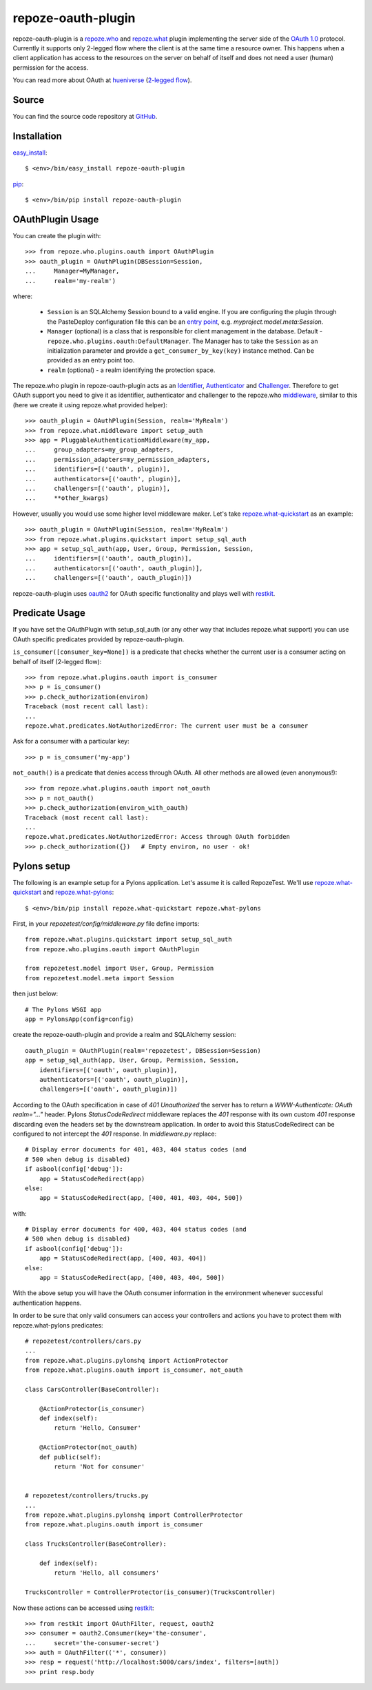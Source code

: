 repoze-oauth-plugin
===================

repoze-oauth-plugin is a repoze.who_ and repoze.what_ plugin implementing the
server side of the `OAuth 1.0`_ protocol. Currently it supports only 2-legged
flow where the client is at the same time a resource owner. This happens when a
client application has access to the resources on the server on behalf of itself
and does not need a user (human) permission for the access.

You can read more about OAuth at hueniverse_ (`2-legged flow`_).

Source
------

You can find the source code repository at GitHub_.

Installation
------------

easy_install_::

    $ <env>/bin/easy_install repoze-oauth-plugin

pip_::

    $ <env>/bin/pip install repoze-oauth-plugin

OAuthPlugin Usage
-----------------

You can create the plugin with::

    >>> from repoze.who.plugins.oauth import OAuthPlugin
    >>> oauth_plugin = OAuthPlugin(DBSession=Session,
    ...     Manager=MyManager,
    ...     realm='my-realm')

where:

    - ``Session`` is an SQLAlchemy Session bound to a valid engine. If you are
      configuring the plugin through the PasteDeploy configuration file this can
      be an `entry point`_, e.g. `myproject.model.meta:Session`.

    - ``Manager`` (optional) is a class that is responsible for client
      management in the database. Default -
      ``repoze.who.plugins.oauth:DefaultManager``. The Manager has to take the
      ``Session`` as an initialization parameter and provide a
      ``get_consumer_by_key(key)`` instance method. Can be provided as an entry
      point too.

    - ``realm`` (optional) - a realm identifying the protection space.

The repoze.who plugin in repoze-oauth-plugin acts as an Identifier_,
Authenticator_ and Challenger_. Therefore to get OAuth support you need to give
it as identifier, authenticator and challenger to the repoze.who middleware_,
similar to this (here we create it using repoze.what provided helper)::

    >>> oauth_plugin = OAuthPlugin(Session, realm='MyRealm')
    >>> from repoze.what.middleware import setup_auth
    >>> app = PluggableAuthenticationMiddleware(my_app,
    ...     group_adapters=my_group_adapters,
    ...     permission_adapters=my_permission_adapters,
    ...     identifiers=[('oauth', plugin)],
    ...     authenticators=[('oauth', plugin)],
    ...     challengers=[('oauth', plugin)],
    ...     **other_kwargs)

However, usually you would use some higher level middleware maker. Let's take
repoze.what-quickstart_ as an example::

    >>> oauth_plugin = OAuthPlugin(Session, realm='MyRealm')
    >>> from repoze.what.plugins.quickstart import setup_sql_auth
    >>> app = setup_sql_auth(app, User, Group, Permission, Session,
    ...     identifiers=[('oauth', oauth_plugin)],
    ...     authenticators=[('oauth', oauth_plugin)],
    ...     challengers=[('oauth', oauth_plugin)])

repoze-oauth-plugin uses oauth2_ for OAuth specific functionality and plays well
with restkit_.

Predicate Usage
---------------

If you have set the OAuthPlugin with setup_sql_auth (or any other way that
includes repoze.what support) you can use OAuth specific predicates provided by
repoze-oauth-plugin.

``is_consumer([consumer_key=None])`` is a predicate that checks whether the
current user is a consumer acting on behalf of itself (2-legged flow)::

    >>> from repoze.what.plugins.oauth import is_consumer
    >>> p = is_consumer()
    >>> p.check_authorization(environ)
    Traceback (most recent call last):
    ...
    repoze.what.predicates.NotAuthorizedError: The current user must be a consumer

Ask for a consumer with a particular key::

    >>> p = is_consumer('my-app')

``not_oauth()`` is a predicate that denies access through OAuth. All other
methods are allowed (even anonymous!)::

    >>> from repoze.what.plugins.oauth import not_oauth
    >>> p = not_oauth()
    >>> p.check_authorization(environ_with_oauth)
    Traceback (most recent call last):
    ...
    repoze.what.predicates.NotAuthorizedError: Access through OAuth forbidden
    >>> p.check_authorization({})   # Empty environ, no user - ok!

Pylons setup
------------

The following is an example setup for a Pylons application. Let's assume it is
called RepozeTest. We'll use repoze.what-quickstart_ and repoze.what-pylons_::

    $ <env>/bin/pip install repoze.what-quickstart repoze.what-pylons

First, in your `repozetest/config/middleware.py` file define imports::

    from repoze.what.plugins.quickstart import setup_sql_auth
    from repoze.who.plugins.oauth import OAuthPlugin

    from repozetest.model import User, Group, Permission
    from repozetest.model.meta import Session

then just below::

    # The Pylons WSGI app
    app = PylonsApp(config=config)

create the repoze-oauth-plugin and provide a realm and SQLAlchemy session::

    oauth_plugin = OAuthPlugin(realm='repozetest', DBSession=Session)
    app = setup_sql_auth(app, User, Group, Permission, Session,
        identifiers=[('oauth', oauth_plugin)],
        authenticators=[('oauth', oauth_plugin)],
        challengers=[('oauth', oauth_plugin)])

According to the OAuth specification in case of `401 Unauthorized` the server
has to return a `WWW-Authenticate: OAuth realm="..."` header. Pylons
`StatusCodeRedirect` middleware replaces the `401` response with its own custom
`401` response discarding even the headers set by the downstream application. In
order to avoid this StatusCodeRedirect can be configured to not intercept the
`401` response. In `middleware.py` replace::

    # Display error documents for 401, 403, 404 status codes (and
    # 500 when debug is disabled)
    if asbool(config['debug']):
        app = StatusCodeRedirect(app)
    else:
        app = StatusCodeRedirect(app, [400, 401, 403, 404, 500])

with::

    # Display error documents for 400, 403, 404 status codes (and
    # 500 when debug is disabled)
    if asbool(config['debug']):
        app = StatusCodeRedirect(app, [400, 403, 404])
    else:
        app = StatusCodeRedirect(app, [400, 403, 404, 500])

With the above setup you will have the OAuth consumer information in the
environment whenever successful authentication happens.

In order to be sure that only valid consumers can access your controllers and
actions you have to protect them with repoze.what-pylons predicates::

    # repozetest/controllers/cars.py
    ...
    from repoze.what.plugins.pylonshq import ActionProtector
    from repoze.what.plugins.oauth import is_consumer, not_oauth

    class CarsController(BaseController):

        @ActionProtector(is_consumer)
        def index(self):
            return 'Hello, Consumer'

        @ActionProtector(not_oauth)
        def public(self):
            return 'Not for consumer'


    # repozetest/controllers/trucks.py
    ...
    from repoze.what.plugins.pylonshq import ControllerProtector
    from repoze.what.plugins.oauth import is_consumer

    class TrucksController(BaseController):

        def index(self):
            return 'Hello, all consumers'

    TrucksController = ControllerProtector(is_consumer)(TrucksController)

Now these actions can be accessed using restkit_::

    >>> from restkit import OAuthFilter, request, oauth2
    >>> consumer = oauth2.Consumer(key='the-consumer',
    ...     secret='the-consumer-secret')
    >>> auth = OAuthFilter(('*', consumer))
    >>> resp = request('http://localhost:5000/cars/index', filters=[auth])
    >>> print resp.body

.. _repoze.who: http://static.repoze.org/whodocs/ 
.. _repoze.what: http://what.repoze.org/docs/1.0/ 
.. _OAuth 1.0: http://oauth.net/core/1.0a/ 
.. _hueniverse: http://hueniverse.com/oauth/ 
.. _2-legged flow: http://hueniverse.com/oauth/guide/terminology/ 
.. _GitHub: http://github.com/kaukas/repoze-oauth-plugin 
.. _easy_install: http://peak.telecommunity.com/DevCenter/EasyInstall 
.. _pip: http://pip.openplans.org/ 
.. _entry point: http://peak.telecommunity.com/DevCenter/setuptools#entry-points 
.. _Identifier: http://static.repoze.org/whodocs/narr.html#identifier-plugins 
.. _Authenticator: http://static.repoze.org/whodocs/narr.html#authenticator-plugins 
.. _Challenger: http://static.repoze.org/whodocs/narr.html#challenger-plugins 
.. _middleware: http://static.repoze.org/whodocs/narr.html#module-repoze.who.middleware 
.. _repoze.what-quickstart: http://what.repoze.org/docs/plugins/quickstart/ 
.. _repoze.what-pylons: http://pypi.python.org/pypi/repoze.what-pylons 
.. _oauth2: http://pypi.python.org/pypi/oauth2 
.. _restkit: http://pypi.python.org/pypi/restkit 
